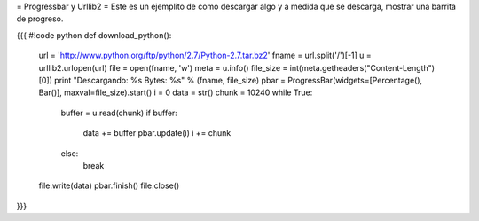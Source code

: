 = Progressbar y Urllib2 =
Este es un ejemplito de como descargar algo y a medida que se descarga, mostrar una barrita de progreso.

{{{
#!code python
def download_python():
    url = 'http://www.python.org/ftp/python/2.7/Python-2.7.tar.bz2'
    fname = url.split('/')[-1]
    u = urllib2.urlopen(url)
    file = open(fname, 'w')
    meta = u.info()
    file_size = int(meta.getheaders("Content-Length")[0])
    print "Descargando: %s Bytes: %s" % (fname, file_size)
    pbar = ProgressBar(widgets=[Percentage(), Bar()], maxval=file_size).start()
    i = 0
    data = str()
    chunk = 10240
    while True:
        buffer = u.read(chunk)
        if buffer:
            data += buffer
            pbar.update(i)
            i += chunk
        else:
            break
    file.write(data)
    pbar.finish()
    file.close()
}}}
